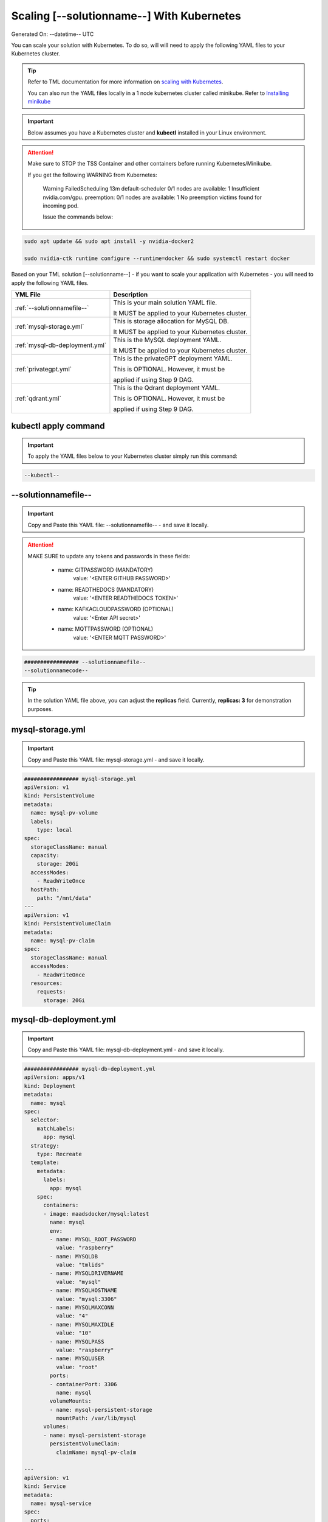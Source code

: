 Scaling [--solutionname--] With Kubernetes
===========================

Generated On: --datetime-- UTC

You can scale your solution with Kubernetes.  To do so, will will need to apply the following YAML files to your Kubernetes cluster.

.. tip::
   Refer to TML documentation for more information on `scaling with Kubernetes <https://tml.readthedocs.io/en/latest/kube.html>`_.

   You can also run the YAML files locally in a 1 node kubernetes cluster called minikube.  Refer to `Installing minikube <https://tml.readthedocs.io/en/latest/kube.html#installing-minikube>`_

.. important:: 
   Below assumes you have a Kubernetes cluster and **kubectl** installed in your Linux environment.

.. attention::

   Make sure to STOP the TSS Container and other containers before running Kubernetes/Minikube.

   If you get the following WARNING from Kubernetes:

    Warning  FailedScheduling  13m    default-scheduler  0/1 nodes are available: 1 Insufficient nvidia.com/gpu. preemption: 0/1 nodes are available: 1 No preemption victims found for 
    incoming pod.

    Issue the commands below:

.. code-block::

   sudo apt update && sudo apt install -y nvidia-docker2

   sudo nvidia-ctk runtime configure --runtime=docker && sudo systemctl restart docker


Based on your TML solution [--solutionname--] - if you want to scale your application with Kubernetes - you will need to apply the following YAML files.

.. list-table::

   * - **YML File**
     - **Description**
   * - :ref:`--solutionnamefile--`
     - This is your main solution YAML file.  
 
       It MUST be applied to your Kubernetes cluster.
   * - :ref:`mysql-storage.yml`
     - This is storage allocation for MySQL DB.
 
       It MUST be applied to your Kubernetes cluster.
   * - :ref:`mysql-db-deployment.yml`
     - This is the MySQL deployment YAML.
 
       It MUST be applied to your Kubernetes cluster.
   * - :ref:`privategpt.yml`
     - This is the privateGPT deployment YAML.
 
       This is OPTIONAL.  However, it must be 
 
       applied if using Step 9 DAG.
   * - :ref:`qdrant.yml`
     - This is the Qdrant deployment YAML.
 
       This is OPTIONAL.  However, it must be 
 
       applied if using Step 9 DAG.

kubectl apply command
-----------------

.. important::
   To apply the YAML files below to your Kubernetes cluster simply run this command:

.. code-block:: YAML

   --kubectl--

--solutionnamefile--
------------------------

.. important::
   Copy and Paste this YAML file: --solutionnamefile-- - and save it locally.

.. attention::

   MAKE SURE to update any tokens and passwords in these fields:

          - name: GITPASSWORD (MANDATORY)
             value: '<ENTER GITHUB PASSWORD>'

          - name: READTHEDOCS (MANDATORY)
             value: '<ENTER READTHEDOCS TOKEN>'

          - name: KAFKACLOUDPASSWORD (OPTIONAL)
             value: '<Enter API secret>'

          - name: MQTTPASSWORD (OPTIONAL)
             value: '<ENTER MQTT PASSWORD>'

.. code-block:: YAML

   ################# --solutionnamefile--
   --solutionnamecode--

.. tip::

   In the solution YAML file above, you can adjust the **replicas** field.  Currently, **replicas: 3** for demonstration purposes. 

mysql-storage.yml
------------------------

.. important::
   Copy and Paste this YAML file: mysql-storage.yml - and save it locally.

.. code-block:: YAML

      ################# mysql-storage.yml
      apiVersion: v1
      kind: PersistentVolume
      metadata:
        name: mysql-pv-volume
        labels:
          type: local
      spec:
        storageClassName: manual
        capacity:
          storage: 20Gi
        accessModes:
          - ReadWriteOnce
        hostPath:
          path: "/mnt/data"
      ---
      apiVersion: v1
      kind: PersistentVolumeClaim
      metadata:
        name: mysql-pv-claim
      spec:
        storageClassName: manual
        accessModes:
          - ReadWriteOnce
        resources:
          requests:
            storage: 20Gi

mysql-db-deployment.yml
------------------------

.. important::
   Copy and Paste this YAML file: mysql-db-deployment.yml - and save it locally.

.. code-block:: YAML

      ################# mysql-db-deployment.yml
      apiVersion: apps/v1
      kind: Deployment
      metadata:
        name: mysql
      spec:
        selector:
          matchLabels:
            app: mysql
        strategy:
          type: Recreate
        template:
          metadata:
            labels:
              app: mysql
          spec:
            containers:
            - image: maadsdocker/mysql:latest
              name: mysql
              env:
              - name: MYSQL_ROOT_PASSWORD
                value: "raspberry"
              - name: MYSQLDB
                value: "tmlids"
              - name: MYSQLDRIVERNAME
                value: "mysql"
              - name: MYSQLHOSTNAME
                value: "mysql:3306"
              - name: MYSQLMAXCONN
                value: "4"
              - name: MYSQLMAXIDLE
                value: "10"
              - name: MYSQLPASS
                value: "raspberry"
              - name: MYSQLUSER
                value: "root"                  
              ports:
              - containerPort: 3306
                name: mysql
              volumeMounts:
              - name: mysql-persistent-storage
                mountPath: /var/lib/mysql
            volumes:
            - name: mysql-persistent-storage
              persistentVolumeClaim:
                claimName: mysql-pv-claim
      
      ---
      apiVersion: v1
      kind: Service
      metadata:
        name: mysql-service
      spec:
        ports:
        - port: 3306
        selector:
          app: mysql

privategpt.yml
---------------

.. note::
    This YAML is Optional - Use Only If Step 9 Dag is used

.. important::
   Copy and Paste this YAML file: privategpt.yml - and save it locally.

.. note::
   By default this assumes you have a Nvidia GPU in your machine and so it using the Nvidia privateGPT container:

    **image: maadsdocker/tml-privategpt-with-gpu-nvidia-amd64**

   if you DO NOT have a Nvidia GPU installed then change image to:

    **image: maadsdocker/tml-privategpt-no-gpu-amd64**

.. code-block:: YAML

      apiVersion: apps/v1
      kind: Deployment
      metadata:
        name: privategpt
      spec:
        selector:
          matchLabels:
            app: privategpt
        replicas: 1 # tells deployment to run 1 pods matching the template
        template:
          metadata:
            labels:
              app: privategpt
          spec:
            containers:
            - name: privategpt
              image: maadsdocker/tml-privategpt-with-gpu-nvidia-amd64 # IF you DO NOT have NVIDIA GPU use: maadsdocker/tml-privategpt-no-gpu-amd64
              resources:             # REMOVE or COMMENT OUT: IF you DO NOT have NVIDIA GPU
                limits:              # REMOVE or COMMENT OUT: IF you DO NOT have NVIDIA GPU
                  nvidia.com/gpu: 1  # REMOVE or COMMENT OUT: IF you DO NOT have NVIDIA GPU
              ports:   
              - containerPort: 8001
              env:
              - name: NVIDIA_VISIBLE_DEVICES 
                value: all
              - name: DP_DISABLE_HEALTHCHECKS
                value: xids
              - name: WEB_CONCURRENCY
                value: "3"
              - name: GPU
                value: "1"          
              - name: COLLECTION
                value: "tml"  
              - name: PORT
                value: "8001"  
              - name: CUDA_VISIBLE_DEVICES
                value: "0"  
              - name: TSS
                value: "0"  
              - name: KUBE
                value: "1"            
      ---
      apiVersion: v1
      kind: Service
      metadata:
        name: privategpt-service
        labels:
          app: privategpt-service
      spec:
        type: NodePort #Exposes the service as a node ports
        ports:
        - port: 8001
          name: p1
          protocol: TCP
          targetPort: 8001
        selector:
          app: privategpt
                    
          
qdrant.yml
---------------

.. note::
    This YAML is Optional - Use Only If Step 9 Dag is used

.. important::
   Copy and Paste this YAML file: qdrant.yml - and save it locally.

.. code-block:: YAML

      ################# qdrant.yml
      apiVersion: apps/v1
      kind: Deployment
      metadata:
        name: qdrant
      spec:
        selector:
          matchLabels:
            app: qdrant
        replicas: 1 
        template:
          metadata:
            labels:
              app: qdrant
          spec:
            #hostNetwork: true
            containers:
            - name: qdrant
              image: qdrant/qdrant 
              ports:   
              - containerPort: 6333
              volumeMounts:
              - mountPath: /qdrant/storage
                name: qdata
            volumes:
            - name: qdata
              hostPath:
                path: /qdrant_storage          
      ---
      apiVersion: v1
      kind: Service
      metadata:
        name: qdrant-service
        labels:
          app: qdrant-service
      spec:
        type: NodePort #Exposes the service as a node ports
        ports:
        - port: 6333
          name: p1
          protocol: TCP
          targetPort: 6333
        selector:
          app: qdrant
          
.. tip::
   The number of replicas can be changed in the **cybersecuritywithprivategpt-3f10.yml** file: look for **replicas**.  You can increase or decrease the number of replicas based on the amout of real-time data you are processing.

Kubernetes Dashboard Visualization
----------------------------------

To visualize the dashboard you need to forward ports to your solution **deployment in Kubernetes**.  For this solution, the port forward command would be:

.. code-block::

   --kube-portforward--

After you forward the ports then copy/paste the viusalization URL below and run your dashboard.

.. code-block::

   --visualizationurl--

Kubernetes Pod Access Commands
---------------------

**To go inside the pods, you can type command:** 

.. code-block::

   kubectl exec -it <pod name> -- bash 

Note: replace **<pod name>** with actual pod name..use this command to get the pod name

.. code-block::

   kubectl get pods -A

**To list service pods type:**

.. code-block::

   kubectl get svc -A

**To list deployment pods type:**

.. code-block::

   kubectl get deployments -A

**To Horizontally AUTO-SCALE Deployments type:**

  .. code-block::

     kubectl autoscale deployment  <deployment name> --cpu-percent=50 --min=1 --max=100

.. important::

   The above command instructs Kubernetes to scale pods based on 50% CPU utilization to a minimum number of pods of 1 (small workload) to a maximum of 100 pods for large world loads.  Of 
   course, you can easily change these min and max numbers.
   
   This auto-scaling is very important to scale up and down your solution, while efficiently managing cloud computing costs.

**To list deployments being auto-scaled type:**

  .. code-block::

     kubectl get hpa -A

**To delete the pods:**

.. code-block::

   kubectl delete all --all --all-namespaces

**To get information on a pod type:**

.. code-block:: 

   kubectl describe pod <pod name>

**Start minikube with NVIDIA GPU Access:**

.. code-block::

     minikube start --driver docker --container-runtime docker --gpus all --cni calico --memory 8192

.. note::

   Note you may need to type: **./minikube**

**Start minikube with NO GPU:**

.. code-block::

   minikube start --driver docker --container-runtime docker --cni calico --memory 8192

**DELETE minikube:**

.. code-block::

   minikube delete

.. tip::

   Adjust the **\-\-memory 8192** as needed.

